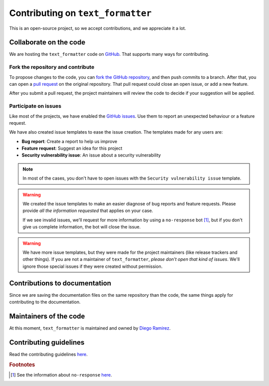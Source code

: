 .. _contributions-page:

Contributing on ``text_formatter``
==================================

This is an open-source project, so we accept
contributions, and we appreciate it a lot.

Collaborate on the code
-----------------------

We are hosting the ``text_formatter`` code on `GitHub <https://github.com/DiddiLeija/text_formatter/>`_. That supports
many ways for contributing.

Fork the repository and contribute
^^^^^^^^^^^^^^^^^^^^^^^^^^^^^^^^^^

To propose changes to the code, you can `fork the GitHub repository <https://docs.github.com/en/get-started/quickstart/fork-a-repo#about-forks>`_, and
then push commits to a branch. After that, you can open a `pull request <https://docs.github.com/en/github/collaborating-with-pull-requests/proposing-changes-to-your-work-with-pull-requests/about-pull-requests#about-pull-requests>`_
on the original repository. That pull request could close an open issue, or add a new feature.

After you submit a pull request, the project maintainers will review the code to decide if your suggestion will
be applied.

Participate on issues
^^^^^^^^^^^^^^^^^^^^^

Like most of the projects, we have enabled the `GitHub issues <https://docs.github.com/en/issues/tracking-your-work-with-issues/about-issues#quickly-create-issues>`_. Use
them to report an unexpected behaviour or a feature request.

We have also created issue templates to ease the issue creation. The templates made for any users are:

* **Bug report**: Create a report to help us improve
* **Feature request**: Suggest an idea for this project
* **Security vulnerability issue**: An issue about a security vulnerability

.. note::

   In most of the cases, you don't have to open issues with the ``Security vulnerability issue`` template.

.. warning::

   We created the issue templates to make an easier diagnose of bug reports and feature requests. Please provide *all the information requested*
   that applies on your case.
   
   If we see invalid issues, we'll request for more information by using a ``no-response`` bot [#f1]_, but if you don't give us
   complete information, the bot will close the issue.

.. warning::

   We have more issue templates, but they were made for the project maintainers (like release trackers and other things). If you are
   not a maintainer of ``text_formatter``, *please don't open that kind of issues*. We'll ignore those special issues if they were created
   without permission.

Contributions to documentation
------------------------------

Since we are saving the documentation files on the same repository than the code, the same things apply for
contributing to the documentation.

Maintainers of the code
-----------------------

At this moment, ``text_formatter`` is maintained and owned by `Diego Ramirez <http://github.com/DiddiLeija>`_.

Contributing guidelines
-----------------------

Read the contributing guidelines `here <https://github.com/DiddiLeija/text_formatter/blob/main/CONTRIBUTING.md>`_.

.. rubric:: Footnotes

.. [#f1] See the information about ``no-response`` `here <https://github.com/apps/no-response>`_.
